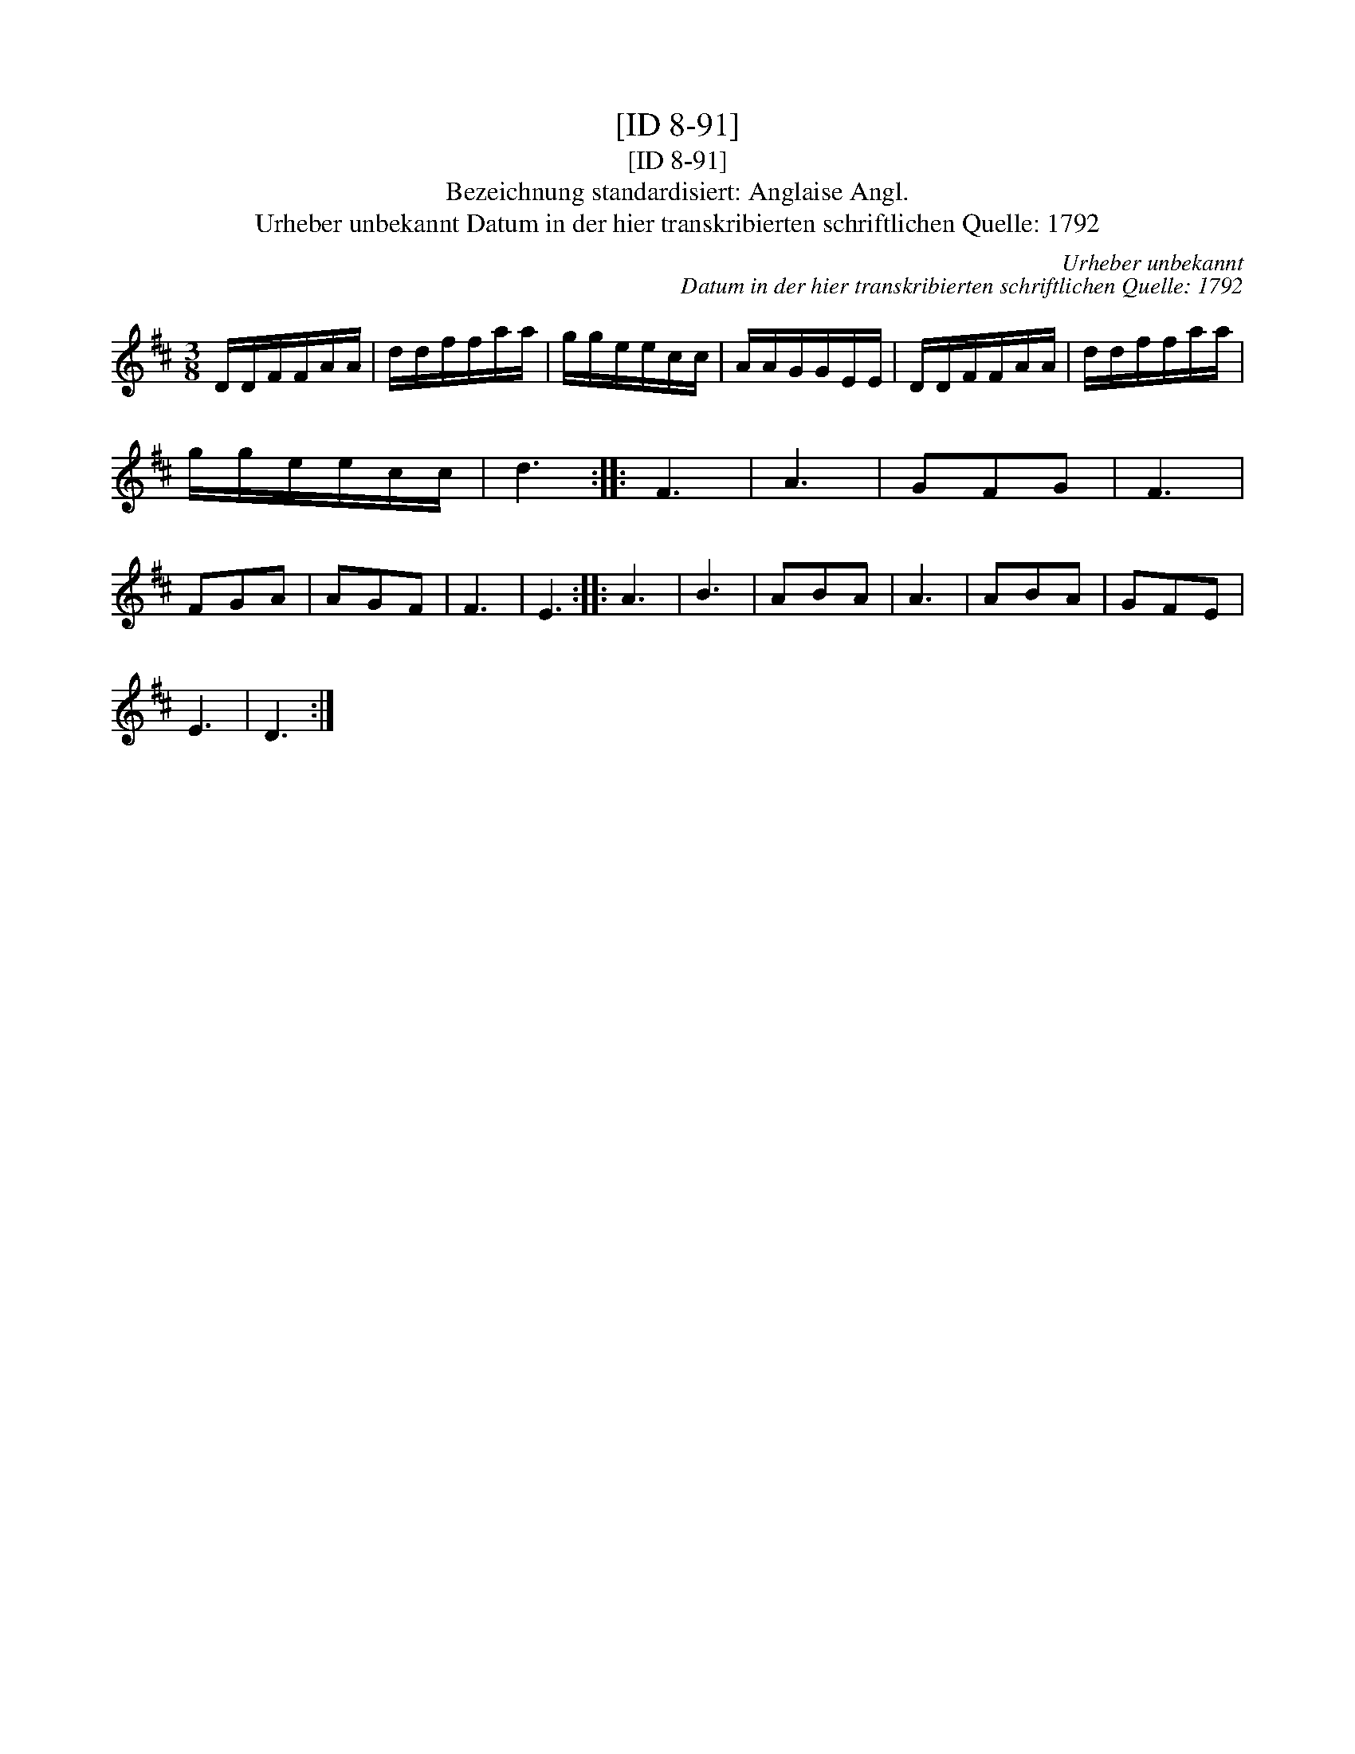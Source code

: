X:1
T:[ID 8-91]
T:[ID 8-91]
T:Bezeichnung standardisiert: Anglaise Angl.
T:Urheber unbekannt Datum in der hier transkribierten schriftlichen Quelle: 1792
C:Urheber unbekannt
C:Datum in der hier transkribierten schriftlichen Quelle: 1792
L:1/8
M:3/8
K:D
V:1 treble 
V:1
 D/D/F/F/A/A/ | d/d/f/f/a/a/ | g/g/e/e/c/c/ | A/A/G/G/E/E/ | D/D/F/F/A/A/ | d/d/f/f/a/a/ | %6
 g/g/e/e/c/c/ | d3 :: F3 | A3 | GFG | F3 | FGA | AGF | F3 | E3 :: A3 | B3 | ABA | A3 | ABA | GFE | %22
 E3 | D3 :| %24

